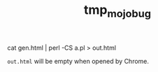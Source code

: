 #+TITLE: tmp_mojo_bug

#+begin_example zsh
cat gen.html | perl -CS a.pl > out.html
#+end_example

=out.html= will be empty when opened by Chrome.

